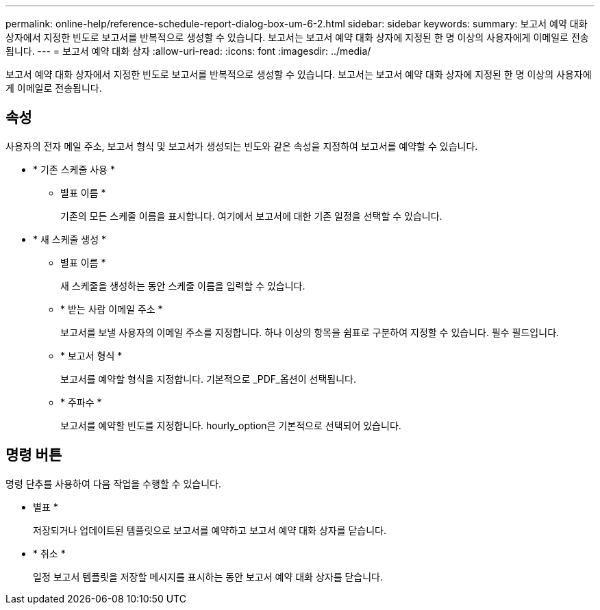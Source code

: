---
permalink: online-help/reference-schedule-report-dialog-box-um-6-2.html 
sidebar: sidebar 
keywords:  
summary: 보고서 예약 대화 상자에서 지정한 빈도로 보고서를 반복적으로 생성할 수 있습니다. 보고서는 보고서 예약 대화 상자에 지정된 한 명 이상의 사용자에게 이메일로 전송됩니다. 
---
= 보고서 예약 대화 상자
:allow-uri-read: 
:icons: font
:imagesdir: ../media/


[role="lead"]
보고서 예약 대화 상자에서 지정한 빈도로 보고서를 반복적으로 생성할 수 있습니다. 보고서는 보고서 예약 대화 상자에 지정된 한 명 이상의 사용자에게 이메일로 전송됩니다.



== 속성

사용자의 전자 메일 주소, 보고서 형식 및 보고서가 생성되는 빈도와 같은 속성을 지정하여 보고서를 예약할 수 있습니다.

* * 기존 스케줄 사용 *
+
** 별표 이름 *
+
기존의 모든 스케줄 이름을 표시합니다. 여기에서 보고서에 대한 기존 일정을 선택할 수 있습니다.



* * 새 스케줄 생성 *
+
** 별표 이름 *
+
새 스케줄을 생성하는 동안 스케줄 이름을 입력할 수 있습니다.

** * 받는 사람 이메일 주소 *
+
보고서를 보낼 사용자의 이메일 주소를 지정합니다. 하나 이상의 항목을 쉼표로 구분하여 지정할 수 있습니다. 필수 필드입니다.

** * 보고서 형식 *
+
보고서를 예약할 형식을 지정합니다. 기본적으로 _PDF_옵션이 선택됩니다.

** * 주파수 *
+
보고서를 예약할 빈도를 지정합니다. hourly_option은 기본적으로 선택되어 있습니다.







== 명령 버튼

명령 단추를 사용하여 다음 작업을 수행할 수 있습니다.

* 별표 *
+
저장되거나 업데이트된 템플릿으로 보고서를 예약하고 보고서 예약 대화 상자를 닫습니다.

* * 취소 *
+
일정 보고서 템플릿을 저장할 메시지를 표시하는 동안 보고서 예약 대화 상자를 닫습니다.


